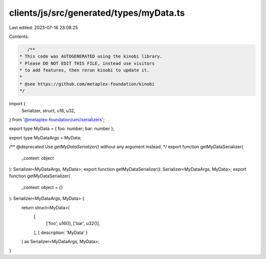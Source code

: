 clients/js/src/generated/types/myData.ts
========================================

Last edited: 2023-07-16 23:08:25

Contents:

.. code-block:: ts

    /**
 * This code was AUTOGENERATED using the kinobi library.
 * Please DO NOT EDIT THIS FILE, instead use visitors
 * to add features, then rerun kinobi to update it.
 *
 * @see https://github.com/metaplex-foundation/kinobi
 */

import {
  Serializer,
  struct,
  u16,
  u32,
} from '@metaplex-foundation/umi/serializers';

export type MyData = { foo: number; bar: number };

export type MyDataArgs = MyData;

/** @deprecated Use `getMyDataSerializer()` without any argument instead. */
export function getMyDataSerializer(
  _context: object
): Serializer<MyDataArgs, MyData>;
export function getMyDataSerializer(): Serializer<MyDataArgs, MyData>;
export function getMyDataSerializer(
  _context: object = {}
): Serializer<MyDataArgs, MyData> {
  return struct<MyData>(
    [
      ['foo', u16()],
      ['bar', u32()],
    ],
    { description: 'MyData' }
  ) as Serializer<MyDataArgs, MyData>;
}


